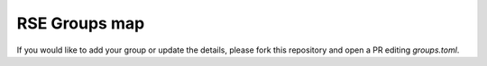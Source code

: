 .. SPDX-FileCopyrightText: © 2022 Matt Williams <matt@milliams.com>
   SPDX-License-Identifier: MIT

RSE Groups map
==============

If you would like to add your group or update the details, please fork this repository and  open a PR editing `groups.toml`.

